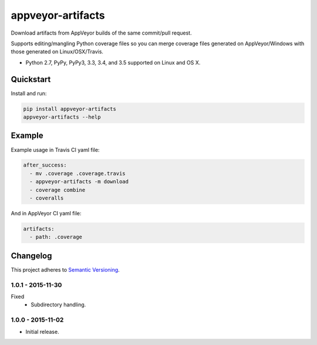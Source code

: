 ==================
appveyor-artifacts
==================

Download artifacts from AppVeyor builds of the same commit/pull request.

Supports editing/mangling Python coverage files so you can merge coverage files generated on AppVeyor/Windows with those
generated on Linux/OSX/Travis.

* Python 2.7, PyPy, PyPy3, 3.3, 3.4, and 3.5 supported on Linux and OS X.

.. image:: https://img.shields.io/appveyor/ci/Robpol86/appveyor-artifacts/master.svg?style=flat-square&label=AppVeyor%20CI
    :target: https://ci.appveyor.com/project/Robpol86/appveyor-artifacts
    :alt: Build Status Windows

.. image:: https://img.shields.io/travis/Robpol86/appveyor-artifacts/master.svg?style=flat-square&label=Travis%20CI
    :target: https://travis-ci.org/Robpol86/appveyor-artifacts
    :alt: Build Status

.. image:: https://img.shields.io/coveralls/Robpol86/appveyor-artifacts/master.svg?style=flat-square&label=Coveralls
    :target: https://coveralls.io/github/Robpol86/appveyor-artifacts
    :alt: Coverage Status

.. image:: https://img.shields.io/pypi/v/appveyor-artifacts.svg?style=flat-square&label=Latest
    :target: https://pypi.python.org/pypi/appveyor-artifacts
    :alt: Latest Version

.. image:: https://img.shields.io/pypi/dm/appveyor-artifacts.svg?style=flat-square&label=PyPI%20Downloads
    :target: https://pypi.python.org/pypi/appveyor-artifacts
    :alt: Downloads

Quickstart
==========

Install and run:

.. code:: bash

    pip install appveyor-artifacts
    appveyor-artifacts --help

Example
=======

Example usage in Travis CI yaml file:

.. code:: yaml

    after_success:
      - mv .coverage .coverage.travis
      - appveyor-artifacts -m download
      - coverage combine
      - coveralls

And in AppVeyor CI yaml file:

.. code:: yaml

    artifacts:
      - path: .coverage

Changelog
=========

This project adheres to `Semantic Versioning <http://semver.org/>`_.

1.0.1 - 2015-11-30
------------------

Fixed
    * Subdirectory handling.

1.0.0 - 2015-11-02
------------------

* Initial release.
